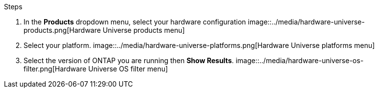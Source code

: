 .Steps
. In the **Products** dropdown menu, select your hardware configuration 
    image::../media/hardware-universe-products.png[Hardware Universe products menu]
. Select your platform. 
    image::../media/hardware-universe-platforms.png[Hardware Universe platforms menu]
. Select the version of ONTAP you are running then **Show Results**. 
    image::../media/hardware-universe-os-filter.png[Hardware Universe OS filter menu]

